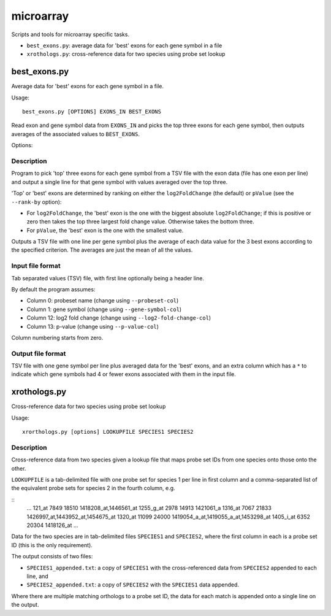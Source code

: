 microarray
==========

Scripts and tools for microarray specific tasks.

* ``best_exons.py``: average data for 'best' exons for each gene symbol in a file
* ``xrothologs.py``: cross-reference data for two species using probe set lookup

best_exons.py
*************

Average data for 'best' exons for each gene symbol in a file.

Usage::

    best_exons.py [OPTIONS] EXONS_IN BEST_EXONS

Read exon and gene symbol data from ``EXONS_IN`` and picks the top three exons for
each gene symbol, then outputs averages of the associated values to ``BEST_EXONS``.

Options:

.. cmdoption:: --rank-by=CRITERION

    select the criterion for ranking the 'best' exons; possible options are:
    ``log2_fold_change`` (default), or ``p_value``.

.. cmdoption:: --probeset-col=PROBESET_COL

    specify column with probeset names (default=0, columns start counting from
    zero)

.. cmdoption:: --gene-symbol-col=GENE_SYMBOL_COL

    specify column with gene symbols (default=1, columns start counting from
    zero)

.. cmdoption:: --log2-fold-change-col=LOG2_FOLD_CHANGE_COL

    specify column with log2 fold change (default=12, columns start counting
    from zero)

.. cmdoption:: --p-value-col=P_VALUE_COL

    specify column with p-value (default=13; columns start counting from zero)

.. cmdoption:: --debug

    Turn on debug output

Description
-----------

Program to pick 'top' three exons for each gene symbol from a TSV file
with the exon data (file has one exon per line) and output a single
line for that gene symbol with values averaged over the top three.

'Top' or 'best' exons are determined by ranking on either the ``log2FoldChange``
(the default) or ``pValue`` (see the ``--rank-by`` option):

* For ``log2FoldChange``, the 'best' exon is the one with the biggest
  absolute ``log2FoldChange``; if this is positive or zero then takes
  the top three largest fold change value. Otherwise takes the bottom
  three.

* For ``pValue``, the 'best' exon is the one with the smallest value.

Outputs a TSV file with one line per gene symbol plus the average of
each data value for the 3 best exons according to the specified criterion.
The averages are just the mean of all the values.

Input file format
-----------------

Tab separated values (TSV) file, with first line optionally being a header
line.

By default the program assumes:

* Column 0:  probeset name (change using ``--probeset-col``)
* Column 1:  gene symbol (change using ``--gene-symbol-col``)
* Column 12: log2 fold change (change using ``--log2-fold-change-col``)
* Column 13: p-value (change using ``--p-value-col``)

Column numbering starts from zero.

Output file format
-------------------

TSV file with one gene symbol per line plus averaged data for the 'best'
exons, and an extra column which has a ``*`` to indicate which gene symbols
had 4 or fewer exons associated with them in the input file.


xrothologs.py
*************

Cross-reference data for two species using probe set lookup

Usage::

    xrorthologs.py [options] LOOKUPFILE SPECIES1 SPECIES2

Description
-----------

Cross-reference data from two species given a lookup file that maps probe set
IDs from one species onto those onto the other.

``LOOKUPFILE`` is a tab-delimited file with one probe set for species 1 per line in
first column and a comma-separated list of the equivalent probe sets for species 2
in the fourth column, e.g.

::
    ...
    121_at	7849	18510	1418208_at,1446561_at
    1255_g_at	2978	14913	1421061_a
    1316_at	7067	21833	1426997_at,1443952_at,1454675_at
    1320_at	11099	24000	1419054_a_at,1419055_a_at,1453298_at
    1405_i_at	6352	20304	1418126_at
    ...

Data for the two species are in tab-delimited files ``SPECIES1`` and ``SPECIES2``,
where the first column in each is a probe set ID (this is the only requirement).

The output consists of two files:

* ``SPECIES1_appended.txt``: a copy of ``SPECIES1`` with the cross-referenced data
  from ``SPECIES2`` appended to each line, and
* ``SPECIES2_appended.txt``: a copy of ``SPECIES2`` with the ``SPECIES1`` data
  appended.

Where there are multiple matching orthologs to a probe set ID, the data for each
match is appended onto a single line on the output.

